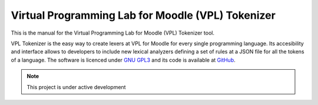 Virtual Programming Lab for Moodle (VPL) Tokenizer
==================================================

This is the manual for the Virtual Programming Lab for Moodle (VPL) Tokenizer tool.

VPL Tokenizer is the easy way to create lexers at VPL for Moodle for every single
programming language. Its accesibility and interface allows to developers to include
new lexical analyzers defining a set of rules at a JSON file for all the tokens of a
language. The software is licenced under `GNU GPL3`_ and its code is available at `GitHub`_.

.. _GNU GPL3: https://www.gnu.org/licenses/gpl-3.0-standalone.html
.. _Github: https://github.com/losedavidpb/moodle-mod_vpl/tree/v3.5.0++

.. note::

   This project is under active development